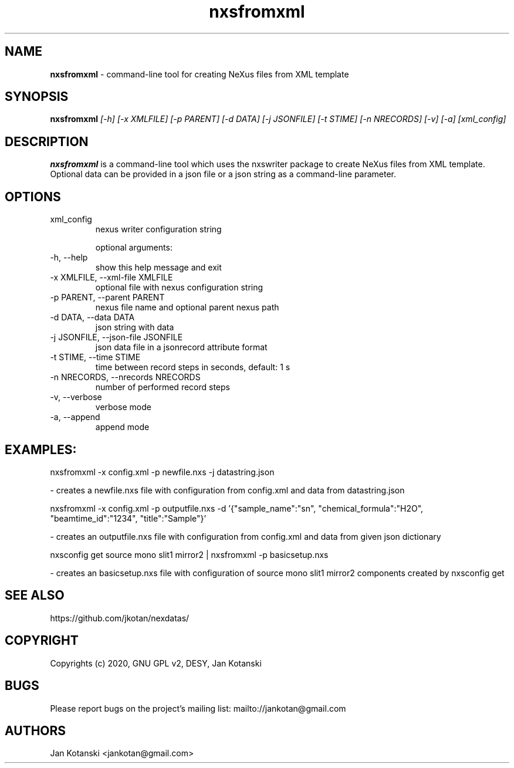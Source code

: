 .TH nxsfromxml 1 "2014-01-02" nxsfromxml
.SH NAME
.B nxsfromxml
\- command-line tool for creating NeXus files from XML template

.SH SYNOPSIS
.B  nxsfromxml
.I [-h] [-x XMLFILE] [-p PARENT] [-d DATA] [-j JSONFILE] [-t STIME] [-n NRECORDS] [-v] [-a] [xml_config]


.SH DESCRIPTION
.B nxsfromxml
is a command-line tool which uses the nxswriter package to create NeXus files from XML template. Optional data can be provided in a json file or a json string  as a command-line parameter.

.SH OPTIONS
.IP "xml_config"
nexus writer configuration string

optional arguments:
.IP "-h, --help"
show this help message and exit
.IP "-x XMLFILE, --xml-file XMLFILE"
optional file with nexus configuration string
.IP "-p PARENT, --parent PARENT"
nexus file name and optional parent nexus path
.IP "-d DATA, --data DATA"
json string with data
.IP "-j JSONFILE, --json-file JSONFILE"
json data file in a jsonrecord attribute format
.IP "-t STIME, --time STIME"
time between record steps in seconds, default: 1 s
.IP "-n NRECORDS, --nrecords NRECORDS"
number of performed record steps
.IP "-v, --verbose"
verbose mode
.IP "-a, --append"
append mode

.SH EXAMPLES:
  nxsfromxml  -x config.xml -p newfile.nxs -j datastring.json

    - creates a newfile.nxs file with configuration from config.xml and data from datastring.json

  nxsfromxml  -x config.xml -p outputfile.nxs -d '{"sample_name":"sn", "chemical_formula":"H2O", "beamtime_id":"1234", "title":"Sample"}'

    - creates an outputfile.nxs file with configuration from config.xml and data from given json dictionary

  nxsconfig get source mono slit1 mirror2 | nxsfromxml -p basicsetup.nxs

    - creates an basicsetup.nxs file with configuration of source mono slit1 mirror2 components created by nxsconfig get 

.SH SEE ALSO
https://github.com/jkotan/nexdatas/

.SH COPYRIGHT
Copyrights (c) 2020, GNU GPL v2, DESY, Jan Kotanski

.SH BUGS
Please report bugs on the project's mailing list:
mailto://jankotan@gmail.com

.SH AUTHORS
Jan Kotanski <jankotan@gmail.com>

